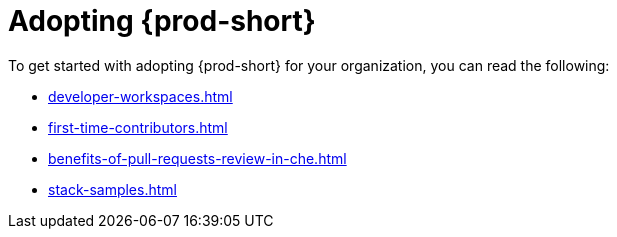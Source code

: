 :_content-type: CONCEPT
:description: Adopting {prod-short}
:keywords: adopt, adopting, adoption
:navtitle: Adopting {prod-short}
:page-aliases:

[id="adopting-che"]
= Adopting {prod-short}

To get started with adopting {prod-short} for your organization, you can read the following:

* xref:developer-workspaces.adoc[]
* xref:first-time-contributors.adoc[]
* xref:benefits-of-pull-requests-review-in-che.adoc[]
* xref:stack-samples.adoc[] 
